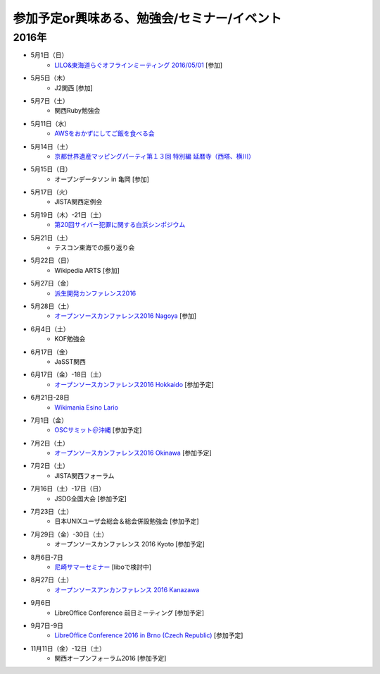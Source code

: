 参加予定or興味ある、勉強会/セミナー/イベント
=====================================================

2016年
^^^^^^

* 5月1日（日）
   * `LILO&東海道らぐオフラインミーティング 2016/05/01 <https://lilo.doorkeeper.jp/events/42910>`_ [参加]

* 5月5日（木）
   * J2関西 [参加]

* 5月7日（土）
   * 関西Ruby勉強会

* 5月11日（水）
   * `AWSをおかずにしてご飯を食べる会 <https://jaws-ug-kobe.doorkeeper.jp/events/42717>`_

* 5月14日（土）
   * `京都世界遺産マッピングパーティ第１３回 特別編 延暦寺（西塔、横川） <https://openstreetmap.doorkeeper.jp/events/43361>`_

* 5月15日（日）
   * オープンデータソン in 亀岡 [参加]

* 5月17日（火）
   * JISTA関西定例会

* 5月19日（木）-21日（土）
   * `第20回サイバー犯罪に関する白浜シンポジウム <http://www.riis.or.jp/symposium20/outline/>`_

* 5月21日（土）
   * テスコン東海での振り返り会

* 5月22日（日）
   * Wikipedia ARTS [参加]

* 5月27日（金）
   * `派生開発カンファレンス2016 <http://affordd.jp/conference2016.shtml>`_

* 5月28日（土）
   * `オープンソースカンファレンス2016 Nagoya <http://www.ospn.jp/osc2016-nagoya/>`_ [参加]

* 6月4日（土）
   * KOF勉強会

* 6月17日（金）
   * JaSST関西

* 6月17日（金）-18日（土）
   * `オープンソースカンファレンス2016 Hokkaido <http://www.ospn.jp/osc2016-do/>`_ [参加予定]

* 6月21日-28日
   * `Wikimania Esino Lario <https://wikimania2016.wikimedia.org/wiki/Main_Page>`_

* 7月1日（金）
   * `OSCサミット＠沖縄 <https://www.ospn.jp/osc2016-okinawa/modules/eguide/event.php?eid=3>`_ [参加予定]

* 7月2日（土）
   * `オープンソースカンファレンス2016 Okinawa <https://www.ospn.jp/osc2016-okinawa/>`_ [参加予定]

* 7月2日（土）
   * JISTA関西フォーラム

* 7月16日（土）-17日（日）
   * JSDG全国大会 [参加予定]

* 7月23日（土）
   * 日本UNIXユーザ会総会＆総会併設勉強会 [参加予定]

* 7月29日（金）-30日（土）
   * オープンソースカンファレンス 2016 Kyoto [参加予定]

* 8月6日-7日
   * `尼崎サマーセミナー <http://samasemi.jimdo.com/>`_ [liboで検討中]

* 8月27日（土）
   * `オープンソースアンカンファレンス 2016 Kanazawa <http://connpass.com/event/30813/>`_

* 9月6日
   * LibreOffice Conference 前日ミーティング [参加予定]

* 9月7日-9日
   * `LibreOffice Conference 2016 in Brno (Czech Republic) <https://conference.libreoffice.org/>`_ [参加予定]

* 11月11日（金）-12日（土）
   * 関西オープンフォーラム2016 [参加予定]

